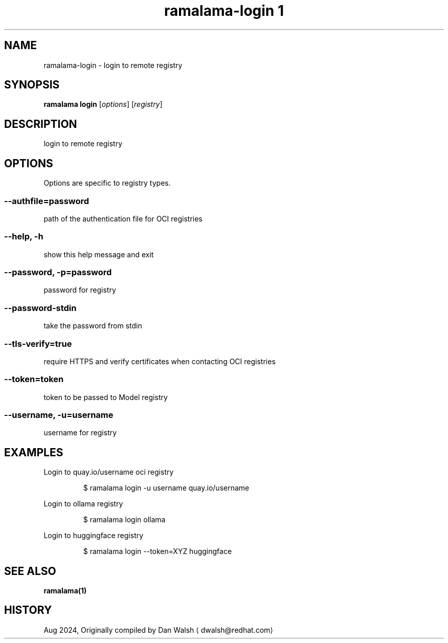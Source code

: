 .TH "ramalama-login 1" 
.nh
.ad l

.SH NAME
.PP
ramalama\-login \- login to remote registry

.SH SYNOPSIS
.PP
\fBramalama login\fP [\fIoptions\fP] [\fIregistry\fP]

.SH DESCRIPTION
.PP
login to remote registry

.SH OPTIONS
.PP
Options are specific to registry types.

.SS \fB\-\-authfile\fP=\fIpassword\fP
.PP
path of the authentication file for OCI registries

.SS \fB\-\-help\fP, \fB\-h\fP
.PP
show this help message and exit

.SS \fB\-\-password\fP, \fB\-p\fP=\fIpassword\fP
.PP
password for registry

.SS \fB\-\-password\-stdin\fP
.PP
take the password from stdin

.SS \fB\-\-tls\-verify\fP=\fItrue\fP
.PP
require HTTPS and verify certificates when contacting OCI registries

.SS \fB\-\-token\fP=\fItoken\fP
.PP
token to be passed to Model registry

.SS \fB\-\-username\fP, \fB\-u\fP=\fIusername\fP
.PP
username for registry

.SH EXAMPLES
.PP
Login to quay.io/username oci registry

.PP
.RS

.nf
$ ramalama login \-u username quay.io/username

.fi
.RE

.PP
Login to ollama registry

.PP
.RS

.nf
$ ramalama login ollama

.fi
.RE

.PP
Login to huggingface registry

.PP
.RS

.nf
$ ramalama login \-\-token=XYZ huggingface

.fi
.RE

.SH SEE ALSO
.PP
\fBramalama(1)\fP

.SH HISTORY
.PP
Aug 2024, Originally compiled by Dan Walsh 
\[la]dwalsh@redhat.com\[ra]
